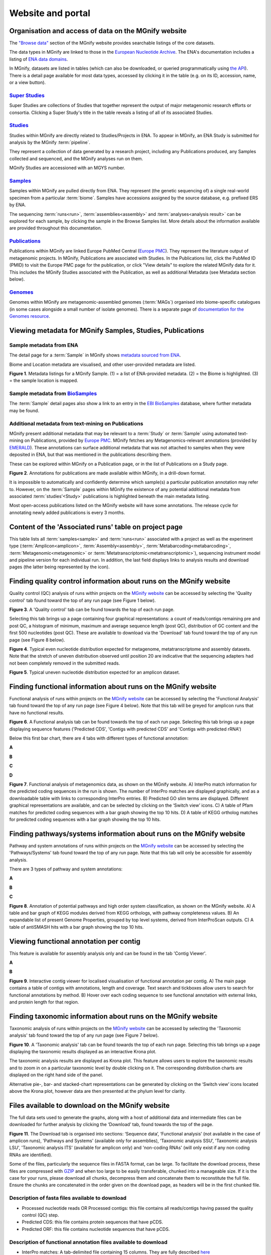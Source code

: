 Website and portal
==================
-----------------------------------------------------
Organisation and access of data on the MGnify website
-----------------------------------------------------

The `"Browse data" <https://www.ebi.ac.uk/metagenomics/browse>`__ section of the MGnify website provides searchable
listings of the core datasets.

The data types in MGnify are linked to those in the `European Nucleotide Archive <https://www.ebi.ac.uk/ena>`__.
The ENA's documentation includes a listing of
`ENA data domains <https://ena-docs.readthedocs.io/en/latest/retrieval/general-guide.html#viewing-and-exploring-ena-records>`__.

In MGnify, datasets are listed in tables (which can also be downloaded, or queried programmatically using
`the API <restapi>`_).
There is a detail page available for most data types, accessed by clicking it in the table
(e.g. on its ID, accession, name, or a view button).

`Super Studies <https://www.ebi.ac.uk/metagenomics/browse#super-studies>`__
^^^^^^^^^^^^^^^^^^^^^^^^^^^^^^^^^^^^^^^^^^^^^^^^^^^^^^^^^^^^^^^^^^^^^^^^^^^
Super Studies are collections of Studies that together represent the output of major metagenomic research efforts or
consortia. Clicking a Super Study's title in the table reveals a listing of all of its associated Studies.

`Studies <https://www.ebi.ac.uk/metagenomics/browse#studies>`__
^^^^^^^^^^^^^^^^^^^^^^^^^^^^^^^^^^^^^^^^^^^^^^^^^^^^^^^^^^^^^^^
Studies within MGnify are directly related to Studies/Projects in ENA.
To appear in MGnify, an ENA Study is submitted for analysis by the MGnify :term:`pipeline`.

They represent a collection of data generated by a research project, including any Publications produced,
any Samples collected and sequenced, and the MGnify analyses run on them.

MGnify Studies are accessioned with an MGYS number.

`Samples <https://www.ebi.ac.uk/metagenomics/browse#samples>`__
^^^^^^^^^^^^^^^^^^^^^^^^^^^^^^^^^^^^^^^^^^^^^^^^^^^^^^^^^^^^^^^
Samples within MGnify are pulled directly from ENA.
They represent (the genetic sequencing of) a single real-world specimen from a particular :term:`biome`.
Samples have accessions assigned by the source database, e.g. prefixed ERS by ENA.

The sequencing :term:`runs<run>`, :term:`assemblies<assembly>` and :term:`analyses<analysis result>` can be explored
for each sample, by clicking the sample in the Browse Samples list.
More details about the information available are provided throughout this documentation.

`Publications <https://www.ebi.ac.uk/metagenomics/browse#publications>`__
^^^^^^^^^^^^^^^^^^^^^^^^^^^^^^^^^^^^^^^^^^^^^^^^^^^^^^^^^^^^^^^^^^^^^^^^^
Publications within MGnify are linked Europe PubMed Central (`Europe PMC <https://europepmc.org>`__).
They represent the literature output of metagenomic projects.
In MGnify, Publications are associated with Studies.
In the Publications list, click the PubMed ID (PMID) to visit the Europe PMC page for the publication,
or click "View details" to explore the related MGnify data for it.
This includes the MGnify Studies associated with the Publication, as well as additional Metadata
(see Metadata section below).

`Genomes <https://www.ebi.ac.uk/metagenomics/browse#genomes>`__
^^^^^^^^^^^^^^^^^^^^^^^^^^^^^^^^^^^^^^^^^^^^^^^^^^^^^^^^^^^^^^^
Genomes within MGnify are metagenomic-assembled genomes (:term:`MAGs`) organised into biome-specific catalogues
(in some cases alongside a small number of isolate genomes).
There is a separate page of `documentation for the Genomes resource <genome-viewer>`_.

----------------------------------------------------------
Viewing metadata for MGnify Samples, Studies, Publications
----------------------------------------------------------

Sample metadata from ENA
^^^^^^^^^^^^^^^^^^^^^^^^

The detail page for a :term:`Sample` in MGnify shows
`metadata sourced from ENA <https://ena-docs.readthedocs.io/en/latest/submit/general-guide/metadata.html>`__.

Biome and Location metadata are visualised, and other user-provided metadata are listed.

.. image:: images/sample-metadata.png

**Figure 1**. Metadata listings for a MGnify Sample.
(1) = a list of ENA-provided metadata.
(2) = the Biome is highlighted.
(3) = the sample location is mapped.

Sample metadata from `BioSamples <https://www.ebi.ac.uk/biosamples/>`__
^^^^^^^^^^^^^^^^^^^^^^^^^^^^^^^^^^^^^^^^^^^^^^^^^^^^^^^^^^^^^^^^^^^^^^^

The :term:`Sample` detail pages also show a link to an entry in the
`EBI BioSamples <https://www.ebi.ac.uk/biosamples/>`__ database, where further metadata may be found.

Additional metadata from text-mining on Publications
^^^^^^^^^^^^^^^^^^^^^^^^^^^^^^^^^^^^^^^^^^^^^^^^^^^^

MGnify present additional metadata that may be relevant to a :term:`Study` or :term:`Sample` using automated text-mining on
Publications, provided by `Europe PMC <https://europepmc.org/Annotations>`__.
MGnify fetches any Metagenomics-relevant annotations
(provided by `EMERALD <https://gtr.ukri.org/projects?ref=BB%2FS009043%2F1>`__).
These annotations can surface additional metadata that was not attached to samples when they were deposited in ENA,
but that was mentioned in the publications describing them.

These can be explored within MGnify on a Publication page, or in the list of Publications on a Study page.

.. image:: images/europe-pmc-annotations.png

**Figure 2**. Annotations for publications are made available within MGnify, in a drill-down format.

It is impossible to automatically and confidently determine which sample(s) a particular publication annotation may
refer to. However, on the :term:`Sample` pages within MGnify the existence of any potential additional metadata from
associated :term:`studies’<Study>` publications is highlighted beneath the main metadata listing.

Most open-access publications listed on the MGnify website will have some annotations. The release cycle for annotating
newly added publications is every 3 months.

------------------------------------------------------
Content of the 'Associated runs' table on project page
------------------------------------------------------

This table lists all :term:`samples<sample>` and :term:`runs<run>` associated with a project as well as the experiment type (:term:`Amplicon<amplicon>`, :term:`Assembly<assembly>`, :term:`Metabarcoding<metabarcoding>`, :term:`Metagenomic<metagenomic>` or :term:`Metatranscriptomic<metatranscriptomic>`), sequencing instrument model and pipeline version for each individual run.
In addition, the last field displays links to analysis results and download pages (the latter being represented by the |icon| icon).

.. |icon| image:: images/download_IC.png

------------------------------------------------------------------------------
Finding quality control information about runs on the MGnify website
------------------------------------------------------------------------------

Quality control (QC) analysis of runs within projects on the `MGnify website <https://www.ebi.ac.uk/metagenomics/>`__ can be accessed by selecting the 'Quality control' tab found toward the top of any run page (see Figure 1 below).


.. image:: images/QC1.PNG

**Figure 3**. A 'Quality control' tab can be found towards the top of each run page.

Selecting this tab brings up a page containing four graphical representations: a count of reads/contigs remaining pre and post QC, a histogram of minimum, maximum and average sequence length (post QC), distribution of GC content and the first 500 nucleotides (post QC). These are available to download via the 'Download' tab found toward the top of any run page (see Figure 8 below).

.. image:: images/QC_metag.PNG

**Figure 4**. Typical even nucleotide distribution expected for metagenome, metatranscriptome and assembly datasets. Note that the stretch of uneven distribution observed until position 20 are indicative that the sequencing adapters had not been completely removed in the submitted reads.

.. image:: images/QC_ndamplicon.PNG

**Figure 5**. Typical uneven nucleotide distribution expected for an amplicon dataset.

-------------------------------------------------------------------------
Finding functional information about runs on the MGnify website
-------------------------------------------------------------------------

Functional analysis of runs within projects on the `MGnify website <https://www.ebi.ac.uk/metagenomics/>`__ can be accessed by selecting the 'Functional Analysis' tab found toward the top of any run page (see Figure 4 below). Note that this tab will be greyed for amplicon runs that have no functional results.

.. image:: images/Func_1.PNG

**Figure 6**. A Functional analysis tab can be found towards the top of each run page. Selecting this tab brings up a page displaying sequence features ('Predicted CDS', 'Contigs with predicted CDS' and 'Contigs with predicted rRNA')

Below this first bar chart, there are 4 tabs with different types of functional annotation:

**A**

.. image:: images/Func1-v5.png

**B**

.. image:: images/Func2-v5.png

**C**

.. image:: images/Func3-v5.png

**D**

.. image:: images/Func4-v5.png

**Figure 7**. Functional analysis of metagenomics data, as shown on the MGnify website.
A) InterPro match information for the predicted coding sequences in the run is shown. The number of InterPro matches are displayed graphically, and as a downloadable table with links to corresponding InterPro entries. B) Predicted GO slim terms are displayed. Different graphical representations are available, and can be selected by clicking on the ‘Switch view’ icons. C) A table of Pfam matches for predicted coding sequences with a bar graph showing the top 10 hits. D) A table of KEGG ortholog matches for predicted coding sequences with a bar graph showing the top 10 hits.


-------------------------------------------------------------------------
Finding pathways/systems information about runs on the MGnify website
-------------------------------------------------------------------------

Pathway and system annotations of runs within projects on the `MGnify website <https://www.ebi.ac.uk/metagenomics/>`__ can be accessed by selecting the 'Pathways/Systems' tab found toward the top of any run page. Note that this tab will only be accessible for assembly analysis.

There are 3 types of pathway and system annotations:

**A**

.. image:: images/Path1-v5.png

**B**

.. image:: images/Path2-v5.png

**C**

.. image:: images/Path3-v5.png

**Figure 8**. Annotation of potential pathways and high order system classification, as shown on the MGnify website. A) A table and bar graph of KEGG modules derived from KEGG orthologs, with pathway completeness values. B) An expandable list of present Genome Properties, grouped by top level systems, derived from InterProScan outputs. C) A table of antiSMASH hits with a bar graph showing the top 10 hits.

------------------------------------------------------------------------
Viewing functional annotation per contig
------------------------------------------------------------------------

This feature is available for assembly analysis only and can be found in the tab 'Contig Viewer'.

**A**

.. image:: images/Contig1-v5.png

**B**

.. image:: images/Contig2-v5.png

**Figure 9**. Interactive contig viewer for localised visualisation of functional annotation per contig. A) The main page contains a table of contigs with annotations, length and coverage. Text search and tickboxes allow users to search for functional annotations by method. B) Hover over each coding sequence to see functional annotation with external links, and protein length for that region.

------------------------------------------------------------------------
Finding taxonomic information about runs on the MGnify website
------------------------------------------------------------------------

Taxonomic analysis of runs within projects on the `MGnify website <https://www.ebi.ac.uk/metagenomics/>`__ can be accessed by selecting the 'Taxonomic analysis' tab found toward the top of any run page (see Figure 7 below).

.. image:: images/taxonomy.PNG

**Figure 10**. A 'Taxonomic analysis' tab can be found towards the top of each run page. Selecting this tab brings up a page displaying the taxonomic results displayed as an interactive Krona plot.

The taxonomic analysis results are displayed as Krona plot. This feature allows users to explore the taxonomic results and to zoom in on a particular taxonomic level by double clicking on it. The corresponding distribution charts are displayed on the right hand side of the panel.

Alternative pie-, bar- and stacked-chart representations can be generated by clicking on the ‘Switch view’ icons located above the Krona plot, however data are then presented at the phylum level for clarity.

-----------------------------------------------------------
Files available to download on the MGnify website
-----------------------------------------------------------

The full data sets used to generate the graphs, along with a host of additional data and intermediate files can be downloaded for further analysis by clicking the ‘Download’ tab, found towards the top of the page.

.. image:: images/Download_1-v5.png

**Figure 11**. The Download tab is organised into sections: ‘Sequence data’, ‘Functional analysis’ (not available in the case of amplicon runs), 'Pathways and Systems' (available only for assemblies), ‘Taxonomic analysis SSU’, 'Taxonomic analysis LSU', 'Taxonomic analysis ITS' (available for amplicon only) and 'non-coding RNAs' (will only exist if any non coding RNAs are identified).

Some of the files, particularly the sequence files in FASTA format, can be large. To facilitate the download process, these files are compressed with `GZIP <https://en.wikipedia.org/wiki/Gzip>`_ and when too large to be easily transferable, chunked into a manageable size. If it is the case for your runs, please download all chunks, decompress them and concatenate them to reconstitute the full file. Ensure the chunks are concatenated in the order given on the download page, as headers will be in the first chunked file.

Description of fasta files available to download
^^^^^^^^^^^^^^^^^^^^^^^^^^^^^^^^^^^^^^^^^^^^^^^^
- Processed nucleotide reads OR Processed contigs: this file contains all reads/contigs having passed the quality control (QC) step.
- Predicted CDS: this file contains protein sequences that have pCDS.
- Predicted ORF: this file contains nucleotide sequences that have pCDS.

Description of functional annotation files available to download
^^^^^^^^^^^^^^^^^^^^^^^^^^^^^^^^^^^^^^^^^^^^^^^^^^^^^^^^^^^^^^^^
- InterPro matches: A tab-delimited file containing 15 columns. They are fully described `here <https://github.com/ebi-pf-team/interproscan/wiki/OutputFormats>`_
- Pfam annotation: summary of Pfam annotations and their frequencies.
- Complete GO annotation: summary of GO term annotations in 4 columns: GO terms (labelled GO:XXXXXXX), GO term description, GO category (biological process, molecular function or cellular location) and number of pCDS annotated with a GO term.
- GO slim annotation file: this file is derived from the 'Complete GO annotation file' and has the same format.
- DIAMOND annotation: a tab-delimited file containing 16 columns with Uniref IDs and taxonomic annotation of protein sequences.
- KEGG orthologues annotation: summary of KEGG ortholog annotations and their frequencies.

Description of pathway and system annotation files available to download
^^^^^^^^^^^^^^^^^^^^^^^^^^^^^^^^^^^^^^^^^^^^^^^^^^^^^^^^^^^^^^^^^^^^^^^^^^
- antiSMASH annotation: EMBL flatfile and GenBank formatted files with annotations per contig.
- Genome Properties annotation: summary of genome properties and and their frequency.
- KEGG pathway annotation: summary of KEGG modules, pathway names and completeness.

Description of taxonomic assignment files available to download
^^^^^^^^^^^^^^^^^^^^^^^^^^^^^^^^^^^^^^^^^^^^^^^^^^^^^^^^^^^^^^^^
- Reads/Contigs encoding...: All reads predicted to encode for LSU, SSU, ITS or any other non-coding RNAs (ncRNAs). LSU, SSU and ncRNAS are predicted with Infernal. ITS have the predicted LSU and SSU sequences masked.
- MAPseq assignments: this file contains the output from mapseq - a taxonomic assignment where applicable for each input sequence.
- OTUs, counts and taxonomic assignments (TSV): this file contains a taxonomic lineage column followed by the frequency of it's annotation and the corresponding NCBI taxid (not available for UNITE). This file can be directly imported into `Megan6 <http://ab.inf.uni-tuebingen.de/software/megan6/>`_ for visualisation and further analysis.
- OTUs, counts and taxonomic assignments (HDF5/JSON) - two files for each type of rRNA or ITS database. These contain the same taxonomic information as the TSV files in JSON and HDF5 formats. The Biom files are `computer-readable files <http://biom-format.org>`_. The HDF5 (Hierarchical Data Format) format can be imported into analysis and visualisation tools such as Matlab and R. A larger number of commercial and freely available tools, such as MEGAN6, can consume the JavaScript Object Notation (JSON) format.

--------------------
Summary files
--------------------
In addition to the output files for individual runs, described above, MGnify provides a number of summary files available via the 'Analysis summary' tab on the project page (Figure 9 below). They summarize the counts per feature across all runs of a :term:`study` and therefore provide an easy way to identify patterns. The summary files are split between functional (not available for amplicon-only study) and taxonomy sections.

.. image:: images/summary.PNG

**Figure 12**. The 'Analysis summary' tab is organised in 2 sections: ‘Functional analysis for the project’ and ‘Taxonomic analysis for the project’ (the former is not available in the case of amplicon runs).

-----------------------------------------
Data discovery on MGnify portal
-----------------------------------------

MGnify is the largest metagenomic resource of public datasets. In order to help users access the data present in the portal, MGnify offers a powerful search tool and a range of browsing options.

Text search
^^^^^^^^^^^
The Search tool is underpinned by `EBI search <https://www.ebi.ac.uk/ebisearch/overview.ebi>`_  and accessible via any MGnify page (Figure 11 below).

.. image:: images/search.PNG

**Figure 13**. The 'Text search' can be accessed using the button located on the MGnify banner. The search space can be restricted by free-text using the 'Search' field below the header of this page.

The search page contains 3 tabs allowing users to navigate between studies, samples and analysis search levels. In each tab, the left hand side panel provides a number of facets that can be used to restrict the search space.

- at the study level, the search can be restricted by 'biome' and 'centre name'. Selection of any of the facets will also impact the search at sample and analysis level. Search results can be downloaded as a tab-separated file.
- at the sample level, in addition to 'biome', the choice of facets includes 'temperature', 'depth', ‘experiment type’, 'sequencing method', 'location name', 'disease status' and 'phenotype', when provided. Note that these metadata are provided by the data submitter and are not curated.
- at the analysis level, users can restrict their searches according to 'biome', 'temperature', 'depth', 'pipeline version', 'organism', 'experiment type' as well as GO and InterPro terms.

Browsing options
^^^^^^^^^^^^^^^^
The MGnify homepage ‘Search by’ and ‘Latest studies’ sections have several browsing options to easily navigate publicly available annotated data:
- Links to all studies, samples, analyses or experiment types will redirect users to the search page, where more filtering criteria is available.
- There is also an option to browse by selected biomes. A subset of biome images with public samples are shown on the homepage. The ‘Browse all biomes’ link will open an expanded list. Upon selection, a table giving the hierarchical lineage according to `GOLD database classification <https://gold.jgi.doe.gov/distribution#Classification>`_  is provided, with the number of projects associated with each lineage.
- Any links in the latest studies section will redirect the user to the selected public project and all it’s available samples, runs and analysis.

The ‘Browse data’ tab allows users to search by super-studies, studies, samples or publications. Each search option has a text-based or biome filter. ‘Download results’ will return a csv of the search summary.

-----------------------------------------
Private area
-----------------------------------------

If you have given consent to the MGnify team to analyse your data for which you have requested a pre-publication confidential hold, you can access the analysis results of those pre-published data sets using your private login area. You can access this area by clicking on the 'Login' button, which you will find on the top right hand side of any page (see Figure 12 below).

.. image:: images/how_to_login.png

**Figure 14**. A login dialog will open once you have clicked on the 'Login' button, which can be found on the right top corner of each page.

After you have successfully logged into our system, you will have direct access to all your privately (and publicly) submitted projects and samples. You will find a list of your latest submissions (projects and samples) on the home page, but you have also access to all your submitted projects so far on the projects list view (Figure 13 below). On that page you will find a drop down filter item 'My projects', which allows you to list all your projects.

.. image:: images/my_projects_cu.png

**Figure 15**. Filter options on the projects list view.
